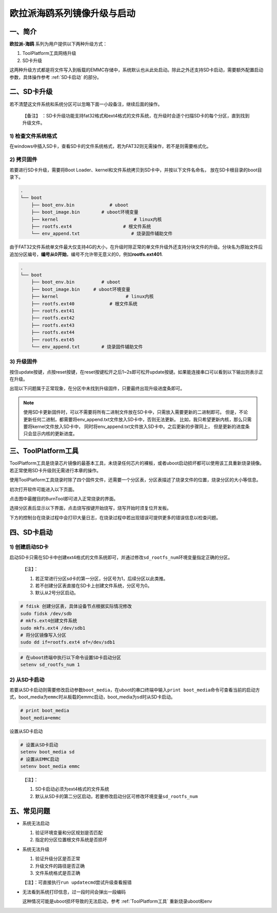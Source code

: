 .. _hieuler_update:

欧拉派海鸥系列镜像升级与启动
============================

一、简介
--------

**欧拉派-海鸥** 系列为用户提供以下两种升级方式：

1. ToolPlatform工具网络升级

2. SD卡升级

这两种升级方式都是将文件写入到板载的EMMC存储中，系统默认也从此处启动。除此之外还支持SD卡启动，需要额外配置启动参数，具体操作参考 :ref:`SD卡启动` 的部分。

二、SD卡升级
------------

若不清楚这文件系统和系统分区可以忽略下面一小段备注，继续后面的操作。

   【备注】
   ：SD卡升级功能支持fat32格式和ext4格式的文件系统，在升级时会逐个扫描SD卡的每个分区，直到找到升级文件。

1) 检查文件系统格式
~~~~~~~~~~~~~~~~~~~

在windows中插入SD卡，查看SD卡的文件系统格式，若为FAT32则无需操作，若不是则需要格式化。

.. image:: update.image/image-20240117160750190.png

2) 拷贝固件
~~~~~~~~~~~

若要进行SD卡升级，需要将Boot Loader、kernel和文件系统拷贝到SD卡中，并按以下文件名命名，
放在SD卡根目录的boot目录下。

.. code:: 

   .
   └── boot
       ├── boot_env.bin             # uboot
       ├── boot_image.bin        # uboot环境变量
       ├── kernel                            # linux内核
       ├── rootfs.ext4                   # 根文件系统
       └── env_append.txt                   # 烧录固件辅助文件

由于FAT32文件系统单文件最大仅支持4G的大小，在升级时除正常的单文件升级外还支持分块文件的升级。分块名为原始文件后追加分区编号，\ **编号从0开始**\ ，编号不允许带无意义的0，例如\ **rootfs.ext401**.

.. code:: 

   .
   └── boot
       ├── boot_env.bin          # uboot
       ├── boot_image.bin     # uboot环境变量
       ├── kernel                         # linux内核
       ├── rootfs.ext40             # 根文件系统
       ├── rootfs.ext41
       ├── rootfs.ext42
       ├── rootfs.ext43
       ├── rootfs.ext44
       ├── rootfs.ext45
       └── env_append.txt        # 烧录固件辅助文件

3) 升级固件
~~~~~~~~~~~

按住update按键，点按reset按键，在reset按键松开之后1~2s即可松开update按键。如果能连接串口可以看到以下输出则表示正在升级。

.. image:: update.image/image-20240117161546287.png

出现以下问题属于正常现象，在分区中未找到升级固件，只要最终出现升级进度条即可。

.. image:: update.image/image-20240118094323958.png

.. note::

   使用SD卡更新固件时，可以不需要将所有二进制文件放在SD卡中，只需放入需要更新的二进制即可。
   但是，不论更新任何二进制，都需要将env_append.txt文件放入SD卡中，否则无法更新。
   比如，我只希望更新内核，那么只需要将kernel文件放入SD卡中，
   同时将env_append.txt文件放入SD卡中。之后更新的步骤同上，
   但是更新的进度条只会显示内核的更新进度。

.. _ToolPlatform工具:

三、ToolPlatform工具
--------------------

ToolPlatform工具是烧录芯片镜像的最基本工具，未烧录任何芯片的裸板，或者uboot启动损坏都可以使用该工具重新烧录镜像。若正常使用SD卡升级则无需进行本章的操作。

使用ToolPlatform工具烧录时除了四个固件文件，还需要一个分区表，分区表描述了烧录文件的位置，烧录分区的大小等信息。

.. image:: update.image/image-20240109190816122.png

初次打开软件可能进入以下页面。

.. image:: update.image/image-20240109191016753.png

点击图中最醒目的BurnTool即可进入正常烧录的界面。

.. image:: update.image/image-20240109191644850.png

选择分区表后显示以下界面，点击烧写按键开始烧写，烧写开始时须复位开发板。

.. image:: update.image/image-20240109191741414.png

下方的控制台在烧录过程中会打印大量日志，在烧录过程中若出现错误可提供更多的错误信息以检查问题。

.. image:: update.image/image-20240117160750191.png

.. _SD卡启动:

四、SD卡启动
------------

1) 创建启动SD卡
~~~~~~~~~~~~~~~

启动SD卡只需在SD卡中创建ext4格式的文件系统即可，并通过修改\ ``sd_rootfs_num``\ 环境变量指定正确的分区。

   【注】：

   1. 若正常进行分区sd卡的第一分区，分区号为1，后续分区以此类推。

   2. 若不创建分区表直接在SD卡上创建文件系统，分区号为0。

   3. 默认从2号分区启动。

.. code:: bash

   # fdisk 创建分区表，具体设备节点根据实际情况修改
   sudo fidsk /dev/sdb
   # mkfs.ext4创建文件系统
   sudo mkfs.ext4 /dev/sdb1
   # 将分区镜像写入分区
   sudo dd if=rootfs.ext4 of=/dev/sdb1

.. code:: bash

   # 在uboot终端中执行以下命令设置SD卡启动分区
   setenv sd_rootfs_num 1

2) 从SD卡启动
~~~~~~~~~~~~~

若要从SD卡启动则需要修改启动参数\ ``boot_media``\ ，在uboot的串口终端中输入\ ``print boot_media``\ 命令可查看当前的启动方式，boot_media为\ ``emmc``\ 时从板载的emmc启动，boot_media为\ ``sd``\ 时从SD卡启动。

.. code:: 

   # print boot_media
   boot_media=emmc

设置从SD卡启动

.. code:: bash

   # 设置从SD卡启动
   setenv boot_media sd
   # 设置从EMMC启动
   setenv boot_media emmc

..

   【注】：

   1. SD卡启动必须为ext4格式的文件系统

   2. 默认从SD卡的第二分区启动，若要修改启动分区可修改环境变量\ ``sd_rootfs_num``

五、常见问题
------------

-  系统无法启动

   1. 验证环境变量和分区规划是否匹配

   2. 指定的分区位置根文件系统是否损坏

-  系统无法升级

   1. 验证升级分区是否正常

   2. 升级文件的路径是否正确

   3. 文件系统格式是否正确

   【注】：可直接执行\ ``run updatecmd``\ 尝试升级查看报错

-  无法看到系统打印信息，过一段时间会弹出一段编码

   这种情况可能是uboot损坏导致的无法启动，参考 :ref:`ToolPlatform工具` 重新烧录uboot和env

   .. image:: update.image/image-20240118173740655.png

